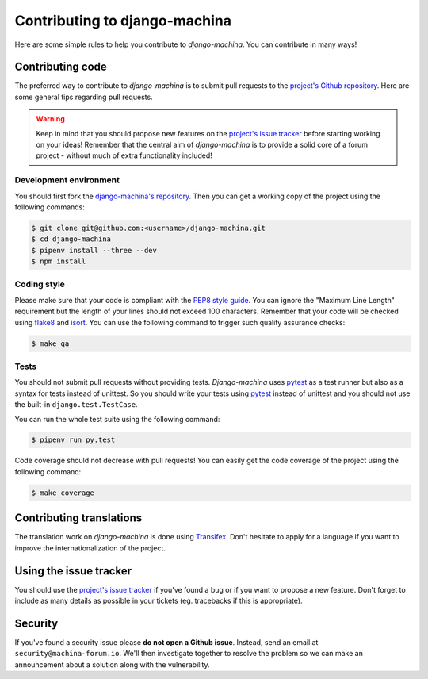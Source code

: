 ##############################
Contributing to django-machina
##############################

Here are some simple rules to help you contribute to *django-machina*. You can contribute in many
ways!

Contributing code
=================

The preferred way to contribute to *django-machina* is to submit pull requests to the
`project's Github repository <https://github.com/ellmetha/django-machina>`_. Here are some general
tips regarding pull requests.

.. warning::

    Keep in mind that you should propose new features on the
    `project's issue tracker <https://github.com/ellmetha/django-machina/issues>`_ before starting
    working on your ideas! Remember that the central aim of *django-machina* is to provide a solid
    core of a forum project - without much of extra functionality included!

Development environment
-----------------------

You should first fork the
`django-machina's repository <https://github.com/ellmetha/django-machina>`_. Then you can get a
working copy of the project using the following commands:

.. code-block:: bash

    $ git clone git@github.com:<username>/django-machina.git
    $ cd django-machina
    $ pipenv install --three --dev
    $ npm install

Coding style
------------

Please make sure that your code is compliant with the
`PEP8 style guide <https://www.python.org/dev/peps/pep-0008/>`_. You can ignore the "Maximum Line
Length" requirement but the length of your lines should not exceed 100 characters. Remember that
your code will be checked using `flake8 <https://pypi.python.org/pypi/flake8>`_ and
`isort <https://github.com/timothycrosley/isort>`_. You can use the following command to trigger
such quality assurance checks:

.. code-block:: bash

    $ make qa

Tests
-----

You should not submit pull requests without providing tests. *Django-machina* uses
`pytest <http://pytest.org/latest/>`_ as a test runner but also as a syntax for tests instead of
unittest. So you should write your tests using `pytest <http://pytest.org/latest/>`_ instead of
unittest and you should not use the built-in ``django.test.TestCase``.

You can run the whole test suite using the following command:

.. code-block:: bash

    $ pipenv run py.test

Code coverage should not decrease with pull requests! You can easily get the code coverage of the
project using the following command:

.. code-block:: bash

    $ make coverage

Contributing translations
=========================

The translation work on *django-machina* is done using
`Transifex <https://www.transifex.com/django-machina-team/django-machina/>`_. Don't hesitate to
apply for a language if you want to improve the internationalization of the project.

Using the issue tracker
=======================

You should use the `project's issue tracker <https://github.com/ellmetha/django-machina/issues>`_ if
you've found a bug or if you want to propose a new feature. Don't forget to include as many details
as possible in your tickets (eg. tracebacks if this is appropriate).

Security
========

If you've found a security issue please **do not open a Github issue**. Instead, send an email at
``security@machina-forum.io``. We'll then investigate together to resolve the problem so we can make
an announcement about a solution along with the vulnerability.
